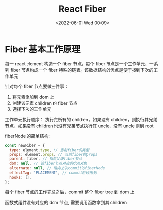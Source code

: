 #+TITLE: React Fiber
#+DATE: <2022-06-01 Wed 00:09>
#+FILETAGS: react

* Fiber 基本工作原理

每一 react element 构造一个 fiber 节点，每个 fiber 节点是一个工作单元，一系列 fiber 节点构成一个 fiber 特殊的链表。该数据结构的优点是便于找到下次的工作单元

[[file:fiber.png]]

针对每个 fiber 节点要做三件事：

1. 将元素添加到 dom 上
2. 创建该元素 children 的 fiber 节点
3. 选择下次的工作单元

工作单元执行顺序： 执行完所有的 children，如果没有 children，则执行其兄弟节点，如果没有 children 也没有兄弟节点执行其 uncle，没有 uncle 则到 root

fiberNode 的简单结构:

#+begin_src js
const newFiber = {
  type: element.type, // 当前fiber的类型
  props: element.props, // 当前fiber的props
  parent: fiber, // 指向父级fiber节点
  dom: null, // 该fiber节点对应的dom对象
  alternate: null, // 指向上次commit的fiberNode
  effectTag: 'PLACEMENT', // commit阶段用到
  hooks: [],
};

#+end_src

每个 fiber 节点的工作完成之后，commit 整个 fiber tree 到 dom 上

函数式组件没有对应的 dom 节点, 需要调用函数拿到其 children

